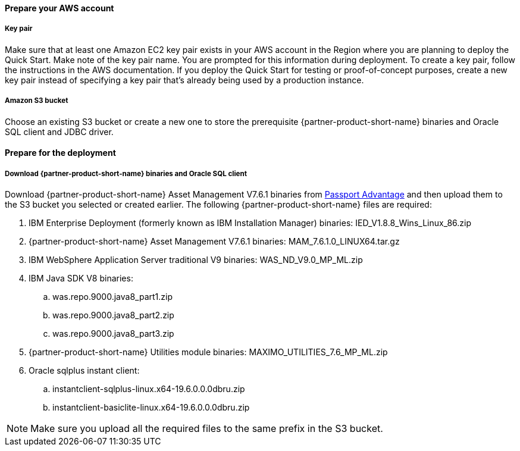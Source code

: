 // If no preperation is required, remove all content from here

==== Prepare your AWS account

===== Key pair
Make sure that at least one Amazon EC2 key pair exists in your AWS account in the
Region where you are planning to deploy the Quick Start. Make note of the key pair
name. You are prompted for this information during deployment. To create a key pair,
follow the instructions in the AWS documentation.
If you deploy the Quick Start for testing or proof-of-concept purposes, create a new key pair instead of specifying a key pair that’s already being used
by a production instance.

===== Amazon S3 bucket
Choose an existing S3 bucket or create a new one to store the prerequisite {partner-product-short-name} binaries
and Oracle SQL client and JDBC driver.

==== Prepare for the deployment

===== Download {partner-product-short-name} binaries and Oracle SQL client
Download {partner-product-short-name} Asset Management V7.6.1 binaries from https://www.ibm.com/software/passportadvantage/index.html[Passport Advantage^]
and then upload them to the S3 bucket you selected or created earlier. The following {partner-product-short-name} files are required:

 . IBM Enterprise Deployment (formerly known as IBM Installation Manager) binaries: IED_V1.8.8_Wins_Linux_86.zip
 . {partner-product-short-name} Asset Management V7.6.1 binaries: MAM_7.6.1.0_LINUX64.tar.gz
 . IBM WebSphere Application Server traditional V9 binaries: WAS_ND_V9.0_MP_ML.zip
 . IBM Java SDK V8 binaries:
  .. was.repo.9000.java8_part1.zip
  .. was.repo.9000.java8_part2.zip
  .. was.repo.9000.java8_part3.zip
 . {partner-product-short-name} Utilities module binaries: MAXIMO_UTILITIES_7.6_MP_ML.zip
 . Oracle sqlplus instant client:
  .. instantclient-sqlplus-linux.x64-19.6.0.0.0dbru.zip
  .. instantclient-basiclite-linux.x64-19.6.0.0.0dbru.zip

NOTE: Make sure you upload all the required files to the same prefix in the S3 bucket.
